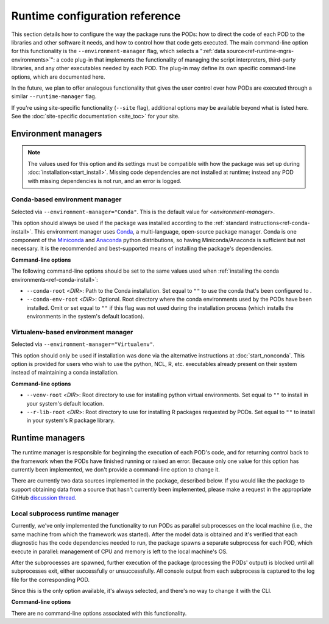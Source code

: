 Runtime configuration reference
===============================

This section details how to configure the way the package runs the PODs: how to direct the code of each POD to the libraries and other software it needs, and how to control how that code gets executed. The main command-line option for this functionality is the ``--environment-manager`` flag, which selects a ":ref:`data source<ref-runtime-mgrs-environments>`": a code plug-in that implements the functionality of managing the script interpreters, third-party libraries, and any other executables needed by each POD. The plug-in may define its own specific command-line options, which are documented here. 

In the future, we plan to offer analogous functionality that gives the user control over how PODs are executed through a similar ``--runtime-manager`` flag.

If you're using site-specific functionality (``--site`` flag), additional options may be available beyond what is listed here. See the :doc:`site-specific documentation <site_toc>` for your site.

.. _ref-runtime-mgrs-environments:

Environment managers
--------------------

.. note::
   The values used for this option and its settings must be compatible with how the package was set up during :doc:`installation<start_install>`. Missing code dependencies are not installed at runtime; instead any POD with missing dependencies is not run, and an error is logged.

Conda-based environment manager
+++++++++++++++++++++++++++++++

Selected via ``--environment-manager="Conda"``. This is the default value for <*environment-manager*>.

This option should always be used if the package was installed according to the :ref:`standard instructions<ref-conda-install>`. This environment manager uses `Conda <https://docs.conda.io/en/latest/>`__, a multi-language, open-source package manager. Conda is one component of the `Miniconda <https://docs.conda.io/en/latest/miniconda.html>`__ and `Anaconda <https://www.anaconda.com/>`__ python distributions, so having Miniconda/Anaconda is sufficient but not necessary. It is the recommended and best-supported means of installing the package's dependencies.

**Command-line options**

The following command-line options should be set to the same values used when :ref:`installing the conda environments<ref-conda-install>`:

* ``--conda-root`` <*DIR*>: Path to the Conda installation. Set equal to ``""`` to use the conda that's been configured to .
* ``--conda-env-root`` <*DIR*>: Optional. Root directory where the conda environments used by the PODs have been installed. Omit or set equal to ``""`` if this flag was not used during the installation process (which installs the environments in the system's default location).

Virtualenv-based environment manager
++++++++++++++++++++++++++++++++++++

Selected via ``--environment-manager="Virtualenv"``.

This option should only be used if installation was done via the alternative instructions at :doc:`start_nonconda`. This option is provided for users who wish to use the python, NCL, R, etc. executables already present on their system instead of  maintaining a conda installation. 

**Command-line options**

* ``--venv-root`` <*DIR*>: Root directory to use for installing python virtual environments. Set equal to ``""`` to install in your system's default location.
* ``--r-lib-root`` <*DIR*>: Root directory to use for installing R packages requested by PODs. Set equal to ``""`` to install in your system's R package library.

.. _ref-runtime-mgrs-runtimes:

Runtime managers
----------------

The runtime manager is responsible for beginning the execution of each POD's code, and for returning control back to the framework when the PODs have finished running or raised an error. Because only one value for this option has currently been implemented, we don't provide a command-line option to change it.

There are currently two data sources implemented in the package, described below. If you would like the package to support obtaining data from a source that hasn't currently been implemented, please make a request in the appropriate GitHub `discussion thread <https://github.com/NOAA-GFDL/MDTF-diagnostics/discussions/176>`__.

Local subprocess runtime manager
++++++++++++++++++++++++++++++++

Currently, we've only implemented the functionality to run PODs as parallel subprocesses on the local machine (i.e., the same machine from which the framework was started). After the model data is obtained and it's verified that each diagnostic has the code dependencies needed to run, the package spawns a separate subprocess for each POD, which execute in parallel: management of CPU and memory is left to the local machine's OS.

After the subprocesses are spawned, further execution of the package (processing the PODs' output) is blocked until all subprocesses exit, either successfully or unsuccessfully. All console output from each subprocess is captured to the log file for the corresponding POD.

Since this is the only option available, it's always selected, and there's no way to change it with the CLI.

**Command-line options**

There are no command-line options associated with this functionality.
